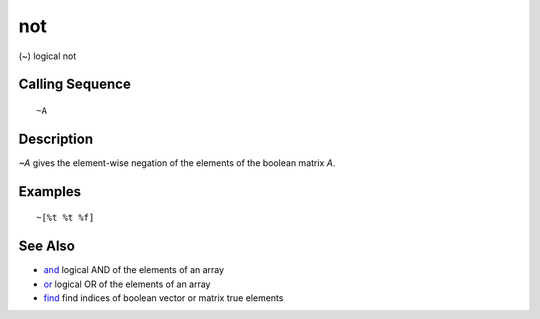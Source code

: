 


not
===

(~) logical not



Calling Sequence
~~~~~~~~~~~~~~~~


::

    ~A




Description
~~~~~~~~~~~

`~A` gives the element-wise negation of the elements of the boolean
matrix `A`.



Examples
~~~~~~~~


::

    ~[%t %t %f]




See Also
~~~~~~~~


+ `and`_ logical AND of the elements of an array
+ `or`_ logical OR of the elements of an array
+ `find`_ find indices of boolean vector or matrix true elements


.. _find: find.html
.. _and: and.html
.. _or: or.html


